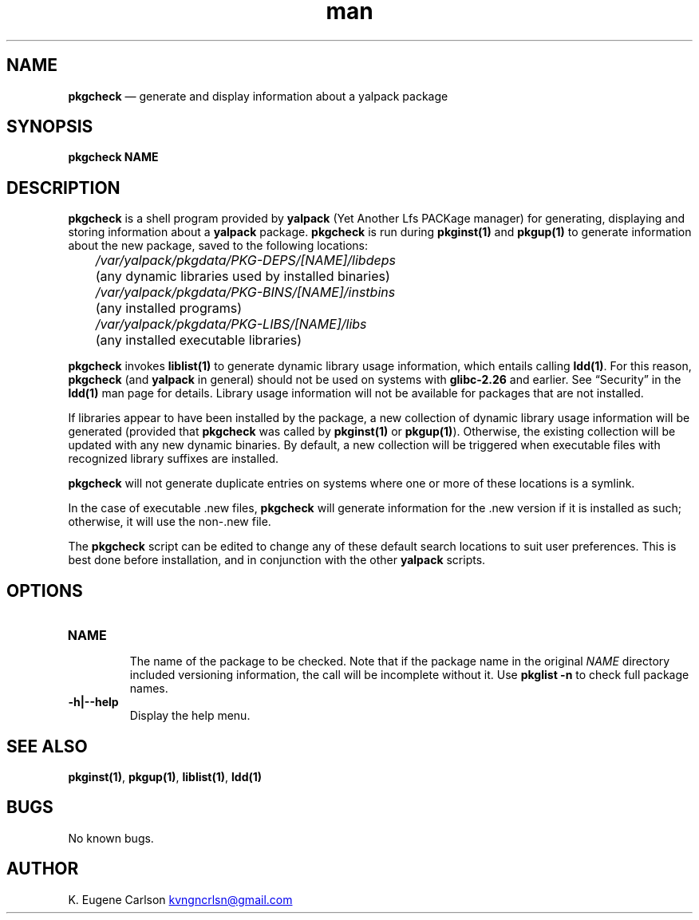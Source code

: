 .\" Manpage for pkgcheck
.\" Contact (kvngncrlsn@gmail.com) to correct errors or typos.
.TH man 1 "10 September 2021" "0.2.0" "pkgcheck man page"
.SH NAME
.B pkgcheck
\(em generate and display information about a yalpack package
.SH SYNOPSIS
.B pkgcheck NAME
.SH DESCRIPTION
.B pkgcheck
is a shell program provided by
.B yalpack
(Yet Another Lfs PACKage manager) for generating, displaying and storing information about a
.B yalpack
package.
.B pkgcheck
is run during
.B pkginst(1)
and
.B pkgup(1)
to generate information about the new package, saved to the following locations:

.I \t /var/yalpack/pkgdata/PKG-DEPS/[NAME]/libdeps
.br
.I \t
(any dynamic libraries used by installed binaries)

.I \t /var/yalpack/pkgdata/PKG-BINS/[NAME]/instbins
.br 
.I \t
(any installed programs)

.I \t /var/yalpack/pkgdata/PKG-LIBS/[NAME]/libs
.br
.I \t
(any installed executable libraries)

.B pkgcheck
invokes
.B liblist(1)
to generate dynamic library usage information, which entails calling
.B ldd(1)\fR\
\&. For this reason,
.B pkgcheck
(and
.B yalpack
in general) should not be used on systems with
.B glibc-2.26
and earlier. See \(lqSecurity\(rq in the
.B ldd(1)
man page for details. Library usage information will not be available for packages that are not installed. 

If libraries appear to have been installed by the package, a new collection of dynamic library usage information will be generated (provided that
.B pkgcheck
was called by
.B pkginst(1)
or
.B pkgup(1)\fR\
). Otherwise, the existing collection will be updated with any new dynamic binaries. By default, a new collection will be triggered when executable files with recognized library suffixes are installed.

.B pkgcheck
will not generate duplicate entries on systems where one or more of these locations is a symlink.

In the case of executable .new files,
.B pkgcheck
will generate information for the .new version if it is installed as such; otherwise, it will use the non-.new file.

The
.B pkgcheck
script can be edited to change any of these default search locations to suit user preferences. This is best done before installation, and in conjunction with the other
.B yalpack
scripts.
.SH OPTIONS
.TQ
.B NAME
.br
The name of the package to be checked. Note that if the package name in the original
.I NAME
directory included versioning information, the call will be incomplete without it. Use 
.B pkglist -n
to check full package names.

.TQ
.B -h|--help
.br
Display the help menu.
.SH SEE ALSO
.B pkginst(1)\fR\
,
.B pkgup(1)\fR\
,
.B liblist(1)\fR\
,
.B ldd(1)
.SH BUGS
No known bugs.
.SH AUTHOR
K. Eugene Carlson
.MT kvngncrlsn@gmail.com
.ME
